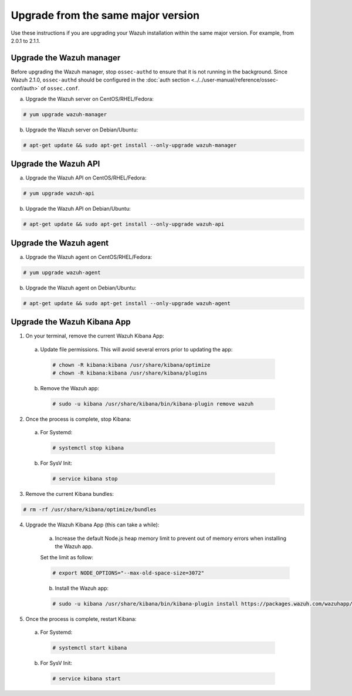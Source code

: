 .. Copyright (C) 2018 Wazuh, Inc.

.. _upgrading_same_major:

Upgrade from the same major version
=====================================

Use these instructions if you are upgrading your Wazuh installation within the same major version. For example, from 2.0.1 to 2.1.1.

Upgrade the Wazuh manager
-------------------------

Before upgrading the Wazuh manager, stop ``ossec-authd`` to ensure that it is not running in the background. Since Wazuh 2.1.0, ``ossec-authd`` should be configured in the :doc:`auth section <../../user-manual/reference/ossec-conf/auth>` of ``ossec.conf``.


a) Upgrade the Wazuh server on CentOS/RHEL/Fedora:

.. code-block:: console

    # yum upgrade wazuh-manager

b) Upgrade the Wazuh server on Debian/Ubuntu:

.. code-block:: console

    # apt-get update && sudo apt-get install --only-upgrade wazuh-manager

Upgrade the Wazuh API
---------------------

a) Upgrade the Wazuh API on CentOS/RHEL/Fedora:

.. code-block:: console

    # yum upgrade wazuh-api

b) Upgrade the Wazuh API on Debian/Ubuntu:

.. code-block:: console

    # apt-get update && sudo apt-get install --only-upgrade wazuh-api


Upgrade the Wazuh agent
-----------------------

a) Upgrade the Wazuh agent on CentOS/RHEL/Fedora:

.. code-block:: console

    # yum upgrade wazuh-agent

b) Upgrade the Wazuh agent on Debian/Ubuntu:

.. code-block:: console

    # apt-get update && sudo apt-get install --only-upgrade wazuh-agent


Upgrade the Wazuh Kibana App
----------------------------

1) On your terminal, remove the current Wazuh Kibana App:

  a) Update file permissions. This will avoid several errors prior to updating the app:

    .. code-block:: console

      # chown -R kibana:kibana /usr/share/kibana/optimize
      # chown -R kibana:kibana /usr/share/kibana/plugins

  b) Remove the Wazuh app:

    .. code-block:: console

      # sudo -u kibana /usr/share/kibana/bin/kibana-plugin remove wazuh

2) Once the process is complete, stop Kibana:

  a) For Systemd:

    .. code-block:: console

        # systemctl stop kibana

  b) For SysV Init:

    .. code-block:: console

        # service kibana stop

3) Remove the current Kibana bundles:

.. code-block:: console

    # rm -rf /usr/share/kibana/optimize/bundles

4) Upgrade the Wazuh Kibana App (this can take a while):

    a) Increase the default Node.js heap memory limit to prevent out of memory errors when installing the Wazuh app.

    Set the limit as follow:

    .. code-block:: console

        # export NODE_OPTIONS="--max-old-space-size=3072"

    b) Install the Wazuh app:

    .. code-block:: console

        # sudo -u kibana /usr/share/kibana/bin/kibana-plugin install https://packages.wazuh.com/wazuhapp/wazuhapp-2.1.1_5.6.5.zip

5) Once the process is complete, restart Kibana:

  a) For Systemd:

    .. code-block:: console

        # systemctl start kibana

  b) For SysV Init:

    .. code-block:: console

        # service kibana start
